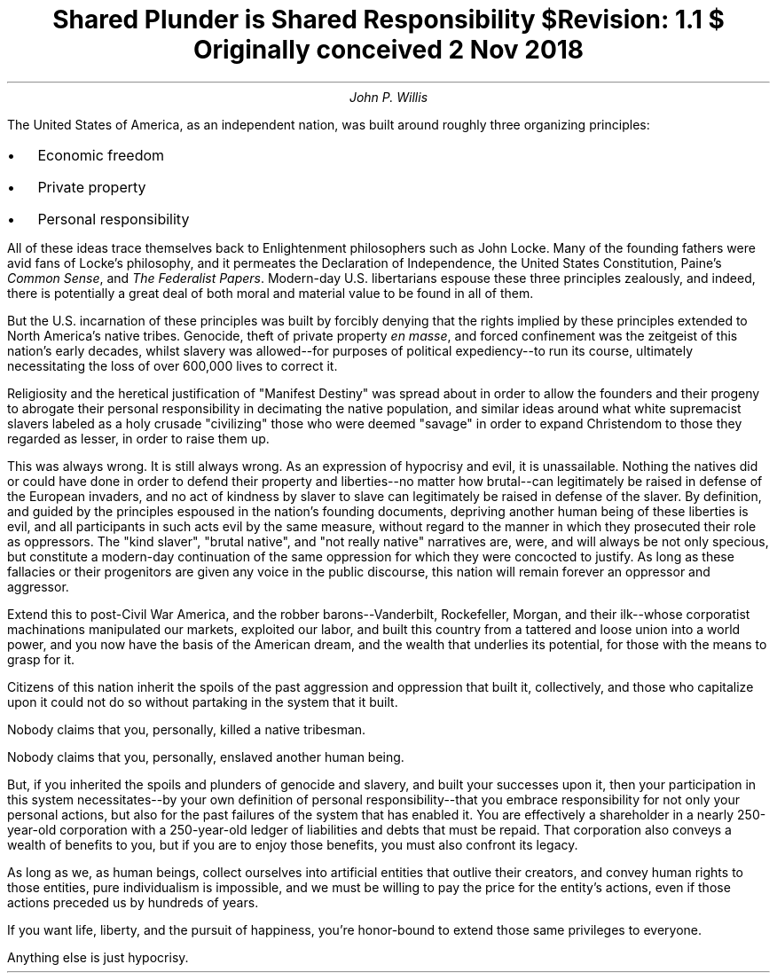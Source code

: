 .TL
Shared Plunder is Shared Responsibility
.br
\fI$Revision: 1.1 $\fP
.br
\fIOriginally conceived 2 Nov 2018\fP
.AU
John P. Willis
.LP
The United States of America, as an independent nation, was built around roughly three organizing principles:
.IP \[bu] 2
Economic freedom
.IP \[bu]
Private property
.IP \[bu]
Personal responsibility
.LP
All of these ideas trace themselves back to Enlightenment philosophers such as John Locke. Many of the founding fathers were avid fans of Locke's philosophy, and it permeates the Declaration of Independence, the United States Constitution, Paine's \fICommon Sense\fP, and \fIThe Federalist Papers\fP. Modern-day U.S. libertarians espouse these three principles zealously, and indeed, there is potentially a great deal of both moral and material value to be found in all of them.
.LP
But the U.S. incarnation of these principles was built by forcibly denying that the rights implied by these principles extended to North America’s native tribes. Genocide, theft of private property \fIen masse\fP, and forced confinement was the zeitgeist of this nation’s early decades, whilst slavery was allowed--for purposes of political expediency--to run its course, ultimately necessitating the loss of over 600,000 lives to correct it.
.LP
Religiosity and the heretical justification of "Manifest Destiny" was spread about in order to allow the founders and their progeny to abrogate their personal responsibility in decimating the native population, and similar ideas around what white supremacist slavers labeled as a holy crusade "civilizing" those who were deemed "savage" in order to expand Christendom to those they regarded as lesser, in order to raise them up.
.LP
This was always wrong. It is still always wrong. As an expression of hypocrisy and evil, it is unassailable. Nothing the natives did or could have done in order to defend their property and liberties--no matter how brutal--can legitimately be raised in defense of the European invaders, and no act of kindness by slaver to slave can legitimately be raised in defense of the slaver. By definition, and guided by the principles espoused in the nation's founding documents, depriving another human being of these liberties is evil, and all participants in such acts evil by the same measure, without regard to the manner in which they prosecuted their role as oppressors. The "kind slaver", "brutal native", and "not really native" narratives are, were, and will always be not only specious, but constitute a modern-day continuation of the same oppression for which they were concocted to justify. As long as these fallacies or their progenitors are given any voice in the public discourse, this nation will remain forever an oppressor and aggressor.
.LP
Extend this to post-Civil War America, and the robber barons--Vanderbilt, Rockefeller, Morgan, and their ilk--whose corporatist machinations manipulated our markets, exploited our labor, and built this country from a tattered and loose union into a world power, and you now have the basis of the American dream, and the wealth that underlies its potential, for those with the means to grasp for it.
.LP
Citizens of this nation inherit the spoils of the past aggression and oppression that built it, collectively, and those who capitalize upon it could not do so without partaking in the system that it built.
.LP
Nobody claims that you, personally, killed a native tribesman.
.LP
Nobody claims that you, personally, enslaved another human being.
.LP
But, if you inherited the spoils and plunders of genocide and slavery, and built your successes upon it, then your participation in this system necessitates--by your own definition of personal responsibility--that you embrace responsibility for not only your personal actions, but also for the past failures of the system that has enabled it. You are effectively a shareholder in a nearly 250-year-old corporation with a 250-year-old ledger of liabilities and debts that must be repaid. That corporation also conveys a wealth of benefits to you, but if you are to enjoy those benefits, you must also confront its legacy.
.LP
As long as we, as human beings, collect ourselves into artificial entities that outlive their creators, and convey human rights to those entities, pure individualism is impossible, and we must be willing to pay the price for the entity’s actions, even if those actions preceded us by hundreds of years.
.LP
If you want life, liberty, and the pursuit of happiness, you’re honor-bound to extend those same privileges to everyone.
.LP
Anything else is just hypocrisy.
